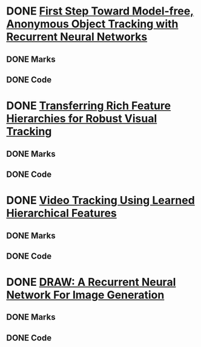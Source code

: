 
* DONE [[./First Step Toward Model-free, Anonymous Object Tracking with Recurrent Neural Networks/First Step Toward Model-free, Anonymous Object Tracking with Recurrent Neural Networks.org][First Step Toward Model-free, Anonymous Object Tracking with Recurrent Neural Networks]]
** DONE Marks
** DONE Code
* DONE [[./Transferring Rich Feature Hierarchies for Robust Visual Tracking/Transferring Rich Feature Hierarchies for Robust Visual Tracking.org][Transferring Rich Feature Hierarchies for Robust Visual Tracking]]
** DONE Marks
** DONE Code
* DONE [[./Video Tracking Using Learned Hierarchical Features/Video Tracking Using Learned Hierarchical Features.org][Video Tracking Using Learned Hierarchical Features]]
** DONE Marks
** DONE Code
* DONE [[./DRAW: A Recurrent Neural Network For Image Generation/DRAW: A Recurrent Neural Network For Image Generation.org][DRAW: A Recurrent Neural Network For Image Generation]]
** DONE Marks
** DONE Code

